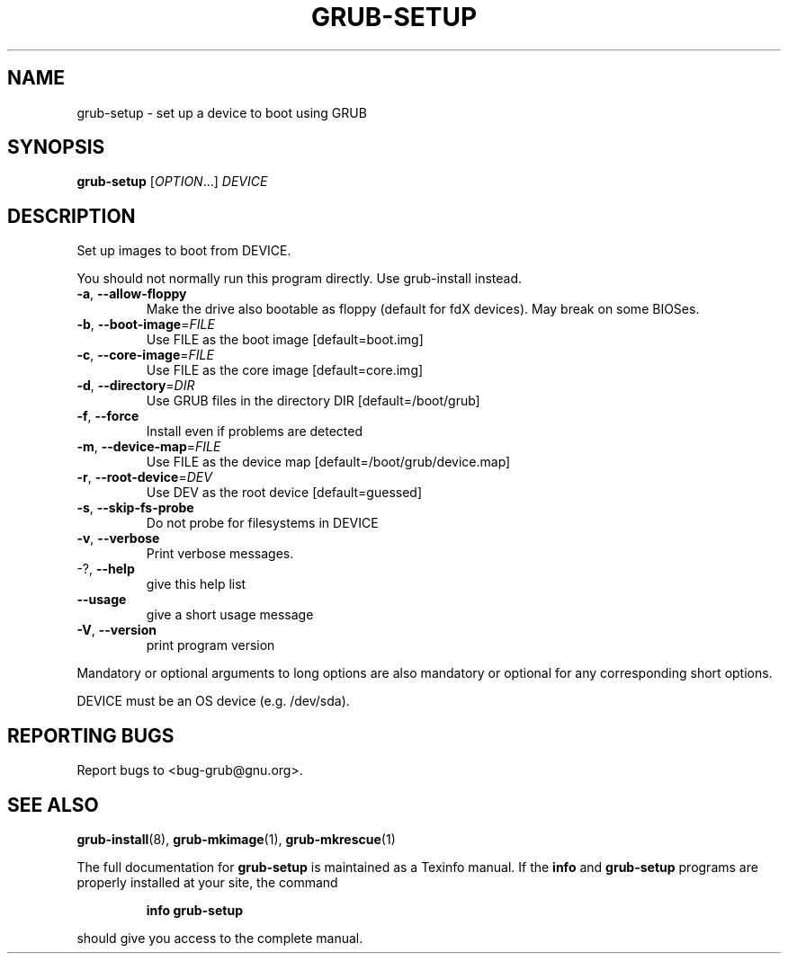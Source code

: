 .\" DO NOT MODIFY THIS FILE!  It was generated by help2man 1.40.11.
.TH GRUB-SETUP "8" "April 2013" "grub-setup (GRUB) 1.99" "System Administration Utilities"
.SH NAME
grub-setup \- set up a device to boot using GRUB
.SH SYNOPSIS
.B grub-setup
[\fIOPTION\fR...] \fIDEVICE\fR
.SH DESCRIPTION
Set up images to boot from DEVICE.
.PP
You should not normally run this program directly.  Use grub\-install instead.
.TP
\fB\-a\fR, \fB\-\-allow\-floppy\fR
Make the drive also bootable as floppy (default
for fdX devices). May break on some BIOSes.
.TP
\fB\-b\fR, \fB\-\-boot\-image\fR=\fIFILE\fR
Use FILE as the boot image [default=boot.img]
.TP
\fB\-c\fR, \fB\-\-core\-image\fR=\fIFILE\fR
Use FILE as the core image [default=core.img]
.TP
\fB\-d\fR, \fB\-\-directory\fR=\fIDIR\fR
Use GRUB files in the directory DIR
[default=/boot/grub]
.TP
\fB\-f\fR, \fB\-\-force\fR
Install even if problems are detected
.TP
\fB\-m\fR, \fB\-\-device\-map\fR=\fIFILE\fR
Use FILE as the device map
[default=/boot/grub/device.map]
.TP
\fB\-r\fR, \fB\-\-root\-device\fR=\fIDEV\fR
Use DEV as the root device [default=guessed]
.TP
\fB\-s\fR, \fB\-\-skip\-fs\-probe\fR
Do not probe for filesystems in DEVICE
.TP
\fB\-v\fR, \fB\-\-verbose\fR
Print verbose messages.
.TP
\-?, \fB\-\-help\fR
give this help list
.TP
\fB\-\-usage\fR
give a short usage message
.TP
\fB\-V\fR, \fB\-\-version\fR
print program version
.PP
Mandatory or optional arguments to long options are also mandatory or optional
for any corresponding short options.
.PP
DEVICE must be an OS device (e.g. /dev/sda).
.SH "REPORTING BUGS"
Report bugs to <bug\-grub@gnu.org>.
.SH "SEE ALSO"
.BR grub-install (8),
.BR grub-mkimage (1),
.BR grub-mkrescue (1)
.PP
The full documentation for
.B grub-setup
is maintained as a Texinfo manual.  If the
.B info
and
.B grub-setup
programs are properly installed at your site, the command
.IP
.B info grub-setup
.PP
should give you access to the complete manual.
